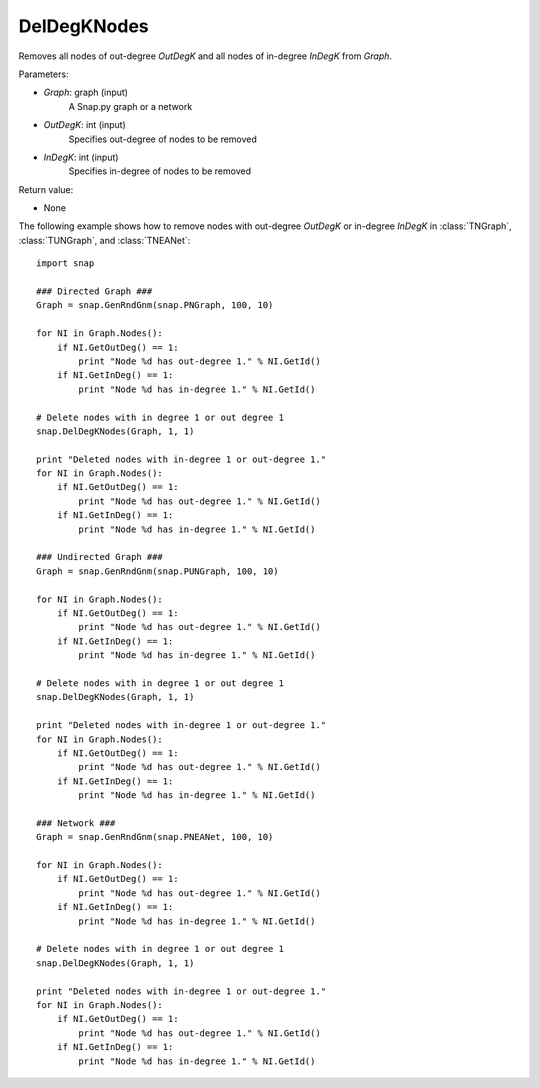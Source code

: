 DelDegKNodes
''''''''''''

.. function:: DelDegKNodes(Graph, OutDegK, InDegK)

Removes all nodes of out-degree *OutDegK* and all nodes of in-degree *InDegK* from *Graph*. 

Parameters:

- *Graph*: graph (input)
    A Snap.py graph or a network

- *OutDegK*: int (input)
    Specifies out-degree of nodes to be removed

- *InDegK*: int (input)
	Specifies in-degree of nodes to be removed
	
Return value:

- None

The following example shows how to remove nodes with out-degree *OutDegK* or in-degree *InDegK* in
:class:`TNGraph`, :class:`TUNGraph`, and :class:`TNEANet`::

    import snap

    ### Directed Graph ###
    Graph = snap.GenRndGnm(snap.PNGraph, 100, 10)

    for NI in Graph.Nodes():
        if NI.GetOutDeg() == 1:
            print "Node %d has out-degree 1." % NI.GetId()
        if NI.GetInDeg() == 1:
            print "Node %d has in-degree 1." % NI.GetId()

    # Delete nodes with in degree 1 or out degree 1
    snap.DelDegKNodes(Graph, 1, 1)

    print "Deleted nodes with in-degree 1 or out-degree 1."
    for NI in Graph.Nodes():
        if NI.GetOutDeg() == 1:
            print "Node %d has out-degree 1." % NI.GetId()
        if NI.GetInDeg() == 1:
            print "Node %d has in-degree 1." % NI.GetId()
    
    ### Undirected Graph ###
    Graph = snap.GenRndGnm(snap.PUNGraph, 100, 10)

    for NI in Graph.Nodes():
        if NI.GetOutDeg() == 1:
            print "Node %d has out-degree 1." % NI.GetId()
        if NI.GetInDeg() == 1:
            print "Node %d has in-degree 1." % NI.GetId()

    # Delete nodes with in degree 1 or out degree 1
    snap.DelDegKNodes(Graph, 1, 1)

    print "Deleted nodes with in-degree 1 or out-degree 1."
    for NI in Graph.Nodes():
        if NI.GetOutDeg() == 1:
            print "Node %d has out-degree 1." % NI.GetId()
        if NI.GetInDeg() == 1:
            print "Node %d has in-degree 1." % NI.GetId()

    ### Network ###
    Graph = snap.GenRndGnm(snap.PNEANet, 100, 10)

    for NI in Graph.Nodes():
        if NI.GetOutDeg() == 1:
            print "Node %d has out-degree 1." % NI.GetId()
        if NI.GetInDeg() == 1:
            print "Node %d has in-degree 1." % NI.GetId()

    # Delete nodes with in degree 1 or out degree 1
    snap.DelDegKNodes(Graph, 1, 1)

    print "Deleted nodes with in-degree 1 or out-degree 1."
    for NI in Graph.Nodes():
        if NI.GetOutDeg() == 1:
            print "Node %d has out-degree 1." % NI.GetId()
        if NI.GetInDeg() == 1:
            print "Node %d has in-degree 1." % NI.GetId()
